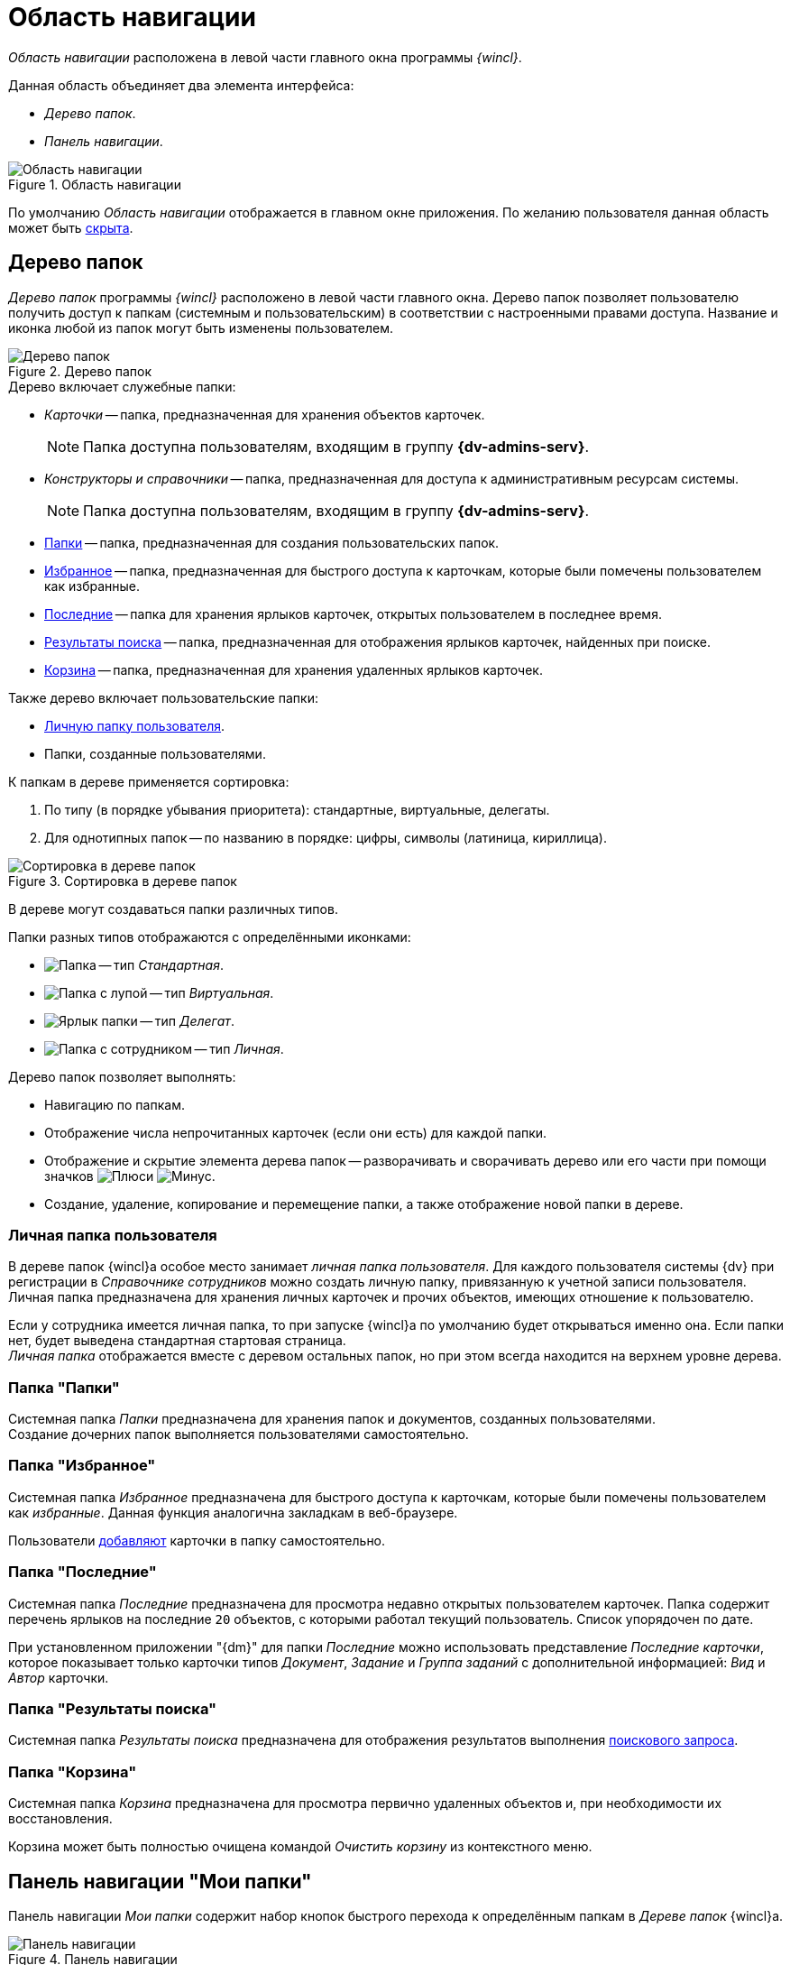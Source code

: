 = Область навигации

_Область навигации_ расположена в левой части главного окна программы _{wincl}_.

.Данная область объединяет два элемента интерфейса:
* _Дерево папок_.
* _Панель навигации_.

.Область навигации
image::navigation-area.png[Область навигации]

По умолчанию _Область навигации_ отображается в главном окне приложения. По желанию пользователя данная область может быть xref:nav-area-hide.adoc[скрыта].

[#tree]
== Дерево папок

_Дерево папок_ программы _{wincl}_ расположено в левой части главного окна. Дерево папок позволяет пользователю получить доступ к папкам (системным и пользовательским) в соответствии с настроенными правами доступа. Название и иконка любой из папок могут быть изменены пользователем.

.Дерево папок
image::folder-tree.png[Дерево папок]

.Дерево включает служебные папки:
* _Карточки_ -- папка, предназначенная для хранения объектов карточек.
+
[NOTE]
====
Папка доступна пользователям, входящим в группу *{dv-admins-serv}*.
====
+
* _Конструкторы и справочники_ -- папка, предназначенная для доступа к административным ресурсам системы.
+
[NOTE]
====
Папка доступна пользователям, входящим в группу *{dv-admins-serv}*.
====
+
* <<folders,Папки>> -- папка, предназначенная для создания пользовательских папок.
* <<favorites,Избранное>> -- папка, предназначенная для быстрого доступа к карточкам, которые были помечены пользователем как избранные.
* <<recent,Последние>> -- папка для хранения ярлыков карточек, открытых пользователем в последнее время.
* <<search-results,Результаты поиска>> -- папка, предназначенная для отображения ярлыков карточек, найденных при поиске.
* <<recycle-bin,Корзина>> -- папка, предназначенная для хранения удаленных ярлыков карточек.

.Также дерево включает пользовательские папки:
* <<personal,Личную папку пользователя>>.
* Папки, созданные пользователями.

.К папкам в дереве применяется сортировка:
. По типу (в порядке убывания приоритета): стандартные, виртуальные, делегаты.
. Для однотипных папок -- по названию в порядке: цифры, символы (латиница, кириллица).

.Сортировка в дереве папок
image::tree-sort.png[Сортировка в дереве папок]

В дереве могут создаваться папки различных типов.

.Папки разных типов отображаются с определёнными иконками:
* image:buttons/folder-standard.png[Папка] -- тип _Стандартная_.
* image:buttons/folder-virtual.png[Папка с лупой] -- тип _Виртуальная_.
* image:buttons/folder-delegate.png[Ярлык папки] -- тип _Делегат_.
* image:buttons/folder-personal.png[Папка с сотрудником] -- тип _Личная_.

.Дерево папок позволяет выполнять:
* Навигацию по папкам.
* Отображение числа непрочитанных карточек (если они есть) для каждой папки.
* Отображение и скрытие элемента дерева папок -- разворачивать и сворачивать дерево или его части при помощи значков image:buttons/plus-small.png[Плюс]и image:buttons/minus-small.png[Минус].
* Создание, удаление, копирование и перемещение папки, а также отображение новой папки в дереве.

[#personal]
=== Личная папка пользователя

В дереве папок {wincl}а особое место занимает _личная папка пользователя_. Для каждого пользователя системы {dv} при регистрации в _Справочнике сотрудников_ можно создать личную папку, привязанную к учетной записи пользователя. Личная папка предназначена для хранения личных карточек и прочих объектов, имеющих отношение к пользователю.

Если у сотрудника имеется личная папка, то при запуске {wincl}а по умолчанию будет открываться именно она. Если папки нет, будет выведена стандартная стартовая страница. +
_Личная папка_ отображается вместе с деревом остальных папок, но при этом всегда находится на верхнем уровне дерева.

[#folders]
=== Папка "Папки"

Системная папка _Папки_ предназначена для хранения папок и документов, созданных пользователями. +
Создание дочерних папок выполняется пользователями самостоятельно.

[#favorites]
=== Папка "Избранное"

Системная папка _Избранное_ предназначена для быстрого доступа к карточкам, которые были помечены пользователем как _избранные_. Данная функция аналогична закладкам в веб-браузере.

Пользователи xref:Card_favourites_add.adoc[добавляют] карточки в папку самостоятельно.

[#recent]
=== Папка "Последние"

Системная папка _Последние_ предназначена для просмотра недавно открытых пользователем карточек. Папка содержит перечень ярлыков на последние `20` объектов, с которыми работал текущий пользователь. Список упорядочен по дате.

При установленном приложении "{dm}" для папки _Последние_ можно использовать представление _Последние карточки_, которое показывает только карточки типов _Документ_, _Задание_ и _Группа заданий_ с дополнительной информацией: _Вид_ и _Автор_ карточки.

[#search-results]
=== Папка "Результаты поиска"

Системная папка _Результаты поиска_ предназначена для отображения результатов выполнения xref:Search_navigator.adoc[поискового запроса].

[#recycle-bin]
=== Папка "Корзина"

Системная папка _Корзина_ предназначена для просмотра первично удаленных объектов и, при необходимости их восстановления.

Корзина может быть полностью очищена командой _Очистить корзину_ из контекстного меню.

[#my-folders]
== Панель навигации "Мои папки"

Панель навигации _Мои папки_ содержит набор кнопок быстрого перехода к определённым папкам в _Дереве папок_ {wincl}а.

.Панель навигации
image::navigation-panel.png[Панель навигации]

Иконки кнопок соответствуют иконкам папок назначения. При нажатии кнопки на панели навигации отображается только соответствующая папка, а также системные папки _Результаты поиска_ и _Корзина_, а в _Области представления_ выводится содержимое этой папки.

Чтобы вернуться к первоначальному режиму просмотра, при котором в дереве папок отображаются все доступные пользователю папки, следует в панели навигации выбрать пункт _Папки_.

Панель может быть xref:nav-panel-settings.adoc[настроена] в соответствии с предпочтениями пользователя. При открытии _{wincl}а_ папки панели могут открываться в качестве xref:settings-general.adoc#home-folder[домашних] папок.

На панели может быть настроено отображение рабочих папок групп и ролей, созданных в _Справочнике сотрудников_.
